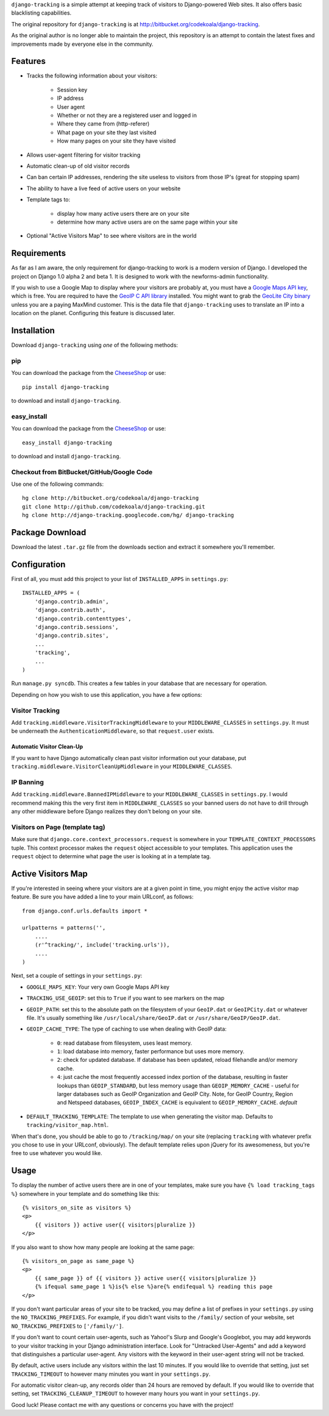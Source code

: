 ``django-tracking`` is a simple attempt at keeping track of visitors to
Django-powered Web sites.  It also offers basic blacklisting capabilities.

The original repository for ``django-tracking`` is at
http://bitbucket.org/codekoala/django-tracking.

As the original author is no longer able to maintain the project, this repository is an attempt to contain the latest fixes and improvements made by everyone else in the community.

Features
========

* Tracks the following information about your visitors:

    * Session key
    * IP address
    * User agent
    * Whether or not they are a registered user and logged in
    * Where they came from (http-referer)
    * What page on your site they last visited
    * How many pages on your site they have visited

* Allows user-agent filtering for visitor tracking
* Automatic clean-up of old visitor records
* Can ban certain IP addresses, rendering the site useless to visitors from
  those IP's (great for stopping spam)
* The ability to have a live feed of active users on your website
* Template tags to:

    * display how many active users there are on your site
    * determine how many active users are on the same page within your site

* Optional "Active Visitors Map" to see where visitors are in the world

Requirements
============

As far as I am aware, the only requirement for django-tracking to work is a
modern version of Django.  I developed the project on Django 1.0 alpha 2 and
beta 1.  It is designed to work with the newforms-admin functionality.

If you wish to use a Google Map to display where your visitors are probably at,
you must have a `Google Maps API key
<http://code.google.com/intl/ro/apis/maps/signup.html>`_, which is free.  You
are required to have the `GeoIP C API library
<http://geolite.maxmind.com/download/geoip/api/c/GeoIP.tar.gz>`_ installed.
You might want to grab the `GeoLite City binary
<http://www.maxmind.com/app/geolitecity>`_ unless you are a paying MaxMind
customer.  This is the data file that ``django-tracking`` uses to translate an
IP into a location on the planet.  Configuring this feature is discussed later.

Installation
============

Download ``django-tracking`` using *one* of the following methods:

pip
---

You can download the package from the `CheeseShop
<http://pypi.python.org/pypi/django-tracking/>`_ or use::

    pip install django-tracking

to download and install ``django-tracking``.

easy_install
------------

You can download the package from the `CheeseShop <http://pypi.python.org/pypi/django-tracking/>`_ or use::

    easy_install django-tracking

to download and install ``django-tracking``.

Checkout from BitBucket/GitHub/Google Code
------------------------------------------

Use one of the following commands::

    hg clone http://bitbucket.org/codekoala/django-tracking
    git clone http://github.com/codekoala/django-tracking.git
    hg clone http://django-tracking.googlecode.com/hg/ django-tracking

Package Download
================

Download the latest ``.tar.gz`` file from the downloads section and extract it
somewhere you'll remember.

Configuration
=============

First of all, you must add this project to your list of ``INSTALLED_APPS`` in
``settings.py``::

    INSTALLED_APPS = (
        'django.contrib.admin',
        'django.contrib.auth',
        'django.contrib.contenttypes',
        'django.contrib.sessions',
        'django.contrib.sites',
        ...
        'tracking',
        ...
    )

Run ``manage.py syncdb``.  This creates a few tables in your database that are
necessary for operation.

Depending on how you wish to use this application, you have a few options:

Visitor Tracking
----------------

Add ``tracking.middleware.VisitorTrackingMiddleware`` to your
``MIDDLEWARE_CLASSES`` in ``settings.py``.  It must be underneath the
``AuthenticationMiddleware``, so that ``request.user`` exists.

Automatic Visitor Clean-Up
++++++++++++++++++++++++++

If you want to have Django automatically clean past visitor information out
your database, put ``tracking.middleware.VisitorCleanUpMiddleware`` in your
``MIDDLEWARE_CLASSES``.

IP Banning
----------

Add ``tracking.middleware.BannedIPMiddleware`` to your ``MIDDLEWARE_CLASSES``
in ``settings.py``.  I would recommend making this the very first item in
``MIDDLEWARE_CLASSES`` so your banned users do not have to drill through any
other middleware before Django realizes they don't belong on your site.

Visitors on Page (template tag)
-------------------------------

Make sure that ``django.core.context_processors.request`` is somewhere in your
``TEMPLATE_CONTEXT_PROCESSORS`` tuple.  This context processor makes the
``request`` object accessible to your templates.  This application uses the
``request`` object to determine what page the user is looking at in a template
tag.

Active Visitors Map
===================

If you're interested in seeing where your visitors are at a given point in
time, you might enjoy the active visitor map feature.  Be sure you have added a
line to your main URLconf, as follows::

    from django.conf.urls.defaults import *

    urlpatterns = patterns('',
        ....
        (r'^tracking/', include('tracking.urls')),
        ....
    )

Next, set a couple of settings in your ``settings.py``:

* ``GOOGLE_MAPS_KEY``: Your very own Google Maps API key
* ``TRACKING_USE_GEOIP``: set this to ``True`` if you want to see markers on
  the map
* ``GEOIP_PATH``: set this to the absolute path on the filesystem of your
  ``GeoIP.dat`` or ``GeoIPCity.dat`` or whatever file.  It's usually something
  like ``/usr/local/share/GeoIP.dat`` or ``/usr/share/GeoIP/GeoIP.dat``.
* ``GEOIP_CACHE_TYPE``: The type of caching to use when dealing with GeoIP data:

    * ``0``: read database from filesystem, uses least memory.
    * ``1``: load database into memory, faster performance but uses more
      memory.
    * ``2``: check for updated database.  If database has been updated, reload
      filehandle and/or memory cache.
    * ``4``: just cache the most frequently accessed index portion of the
      database, resulting in faster lookups than ``GEOIP_STANDARD``, but less
      memory usage than ``GEOIP_MEMORY_CACHE`` - useful for larger databases
      such as GeoIP Organization and GeoIP City.  Note, for GeoIP Country,
      Region and Netspeed databases, ``GEOIP_INDEX_CACHE`` is equivalent to
      ``GEOIP_MEMORY_CACHE``. *default*

* ``DEFAULT_TRACKING_TEMPLATE``: The template to use when generating the
  visitor map.  Defaults to ``tracking/visitor_map.html``.

When that's done, you should be able to go to ``/tracking/map/`` on your site
(replacing ``tracking`` with whatever prefix you chose to use in your URLconf,
obviously).  The default template relies upon jQuery for its awesomeness, but
you're free to use whatever you would like.

Usage
=====

To display the number of active users there are in one of your templates, make
sure you have ``{% load tracking_tags %}`` somewhere in your template and do
something like this::

    {% visitors_on_site as visitors %}
    <p>
        {{ visitors }} active user{{ visitors|pluralize }}
    </p>

If you also want to show how many people are looking at the same page::

    {% visitors_on_page as same_page %}
    <p>
        {{ same_page }} of {{ visitors }} active user{{ visitors|pluralize }}
        {% ifequal same_page 1 %}is{% else %}are{% endifequal %} reading this page
    </p>

If you don't want particular areas of your site to be tracked, you may define a
list of prefixes in your ``settings.py`` using the ``NO_TRACKING_PREFIXES``.  For
example, if you didn't want visits to the ``/family/`` section of your website,
set ``NO_TRACKING_PREFIXES`` to ``['/family/']``.

If you don't want to count certain user-agents, such as Yahoo!'s Slurp and
Google's Googlebot, you may add keywords to your visitor tracking in your
Django administration interface.  Look for "Untracked User-Agents" and add a
keyword that distinguishes a particular user-agent.  Any visitors with the
keyword in their user-agent string will not be tracked.

By default, active users include any visitors within the last 10 minutes.  If
you would like to override that setting, just set ``TRACKING_TIMEOUT`` to however
many minutes you want in your ``settings.py``.

For automatic visitor clean-up, any records older than 24 hours are removed by
default.  If you would like to override that setting, set
``TRACKING_CLEANUP_TIMEOUT`` to however many hours you want in your
``settings.py``.

Good luck!  Please contact me with any questions or concerns you have with the
project!
